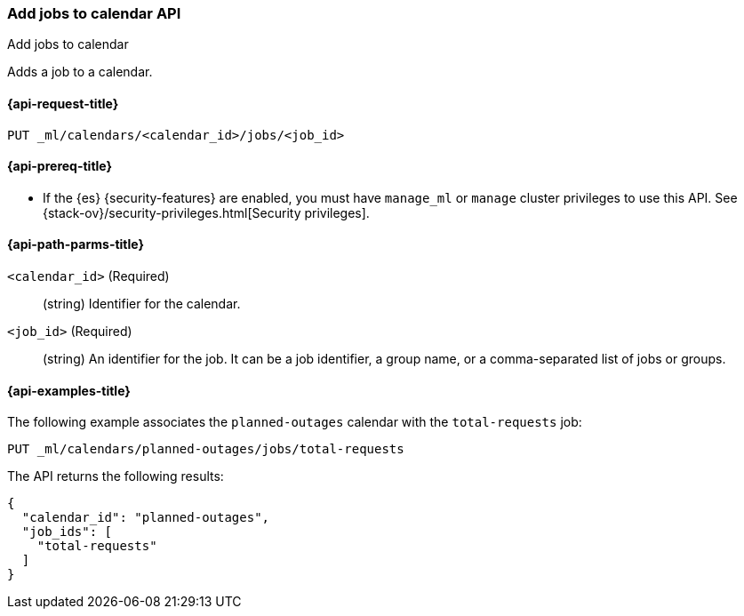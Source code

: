 [role="xpack"]
[testenv="platinum"]
[[ml-put-calendar-job]]
=== Add jobs to calendar API
++++
<titleabbrev>Add jobs to calendar</titleabbrev>
++++

Adds a job to a calendar.

[[ml-put-calendar-job-request]]
==== {api-request-title}

`PUT _ml/calendars/<calendar_id>/jobs/<job_id>`

[[ml-put-calendar-job-prereqs]]
==== {api-prereq-title}

* If the {es} {security-features} are enabled, you must have `manage_ml` or
`manage` cluster privileges to use this API. See
{stack-ov}/security-privileges.html[Security privileges].

[[ml-put-calendar-job-path-parms]]
==== {api-path-parms-title}

`<calendar_id>` (Required)::
  (string) Identifier for the calendar.

`<job_id>` (Required)::
  (string) An identifier for the job. It can be a job identifier, a group name,
  or a comma-separated list of jobs or groups.

[[ml-put-calendar-job-example]]
==== {api-examples-title}

The following example associates the `planned-outages` calendar with the
`total-requests` job:

[source,js]
--------------------------------------------------
PUT _ml/calendars/planned-outages/jobs/total-requests
--------------------------------------------------
// CONSOLE
// TEST[skip:setup:calendar_outages_openjob]

The API returns the following results:

[source,js]
----
{
  "calendar_id": "planned-outages",
  "job_ids": [
    "total-requests"
  ]
}
----
// TESTRESPONSE
